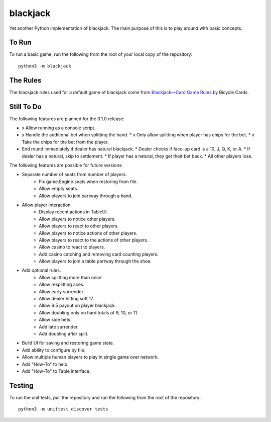 =========
blackjack
=========

Yet another Python implementation of blackjack. The main purpose of 
this is to play around with basic concepts.


To Run
------
To run a basic game, run the following from the root of your local copy
of the repository::

    python3 -m blackjack


The Rules
---------
The blackjack rules used for a default game of blackjack come from
`Blackjack—Card Game Rules`_ by Bicycle Cards.

.. _`Blackjack—Card Game Rules`: https://bicyclecards.com/how-to-play/blackjack/


Still To Do
-----------
The following features are planned for the 0.1.0 release:

*   x Allow running as a console script.
*   x Handle the additional bet when splitting the hand.
    *   x Only allow splitting when player has chips for the bet.
    *   x Take the chips for the bet from the player.
*   End round immediately if dealer has natural blackjack.
    *   Dealer checks if face-up card is a 10, J, Q, K, or A.
    *   If dealer has a natural, skip to settlement.
    *   If player has a natural, they get their bet back.
    *   All other players lose.

The following features are possible for future versions:

* Separate number of seats from number of players.
	* Fix game.Engine.seats when restoring from file.
	* Allow empty seats.
	* Allow players to join partway through a hand.
* Allow player interaction.
	* Display recent actions in TableUI.
	* Allow players to notice other players.
	* Allow players to react to other players.
	* Allow players to notice actions of other players.
	* Allow players to react to the actions of other players.
	* Allow casino to react to players.
	* Add casino catching and removing card counting players.
	* Allow players to join a table partway through the shoe.
* Add optional rules.
    * Allow splitting more than once.
    * Allow resplitting aces.
    * Allow early surrender.
    * Allow dealer hitting soft 17.
    * Allow 6:5 payout on player blackjack.
    * Allow doubling only on hard totals of 9, 10, or 11.
    * Allow side bets.
    * Add late surrender.
    * Add doubling after split.
* Build UI for saving and restoring game state.
* Add ability to configure by file.
* Allow multiple human players to play in single game over network.
* Add "How-To" to help.
* Add "How-To" to Table interface.


Testing
-------
To run the unit tests, pull the repository and run the following from 
the root of the repository::

    python3 -m unittest discover tests

